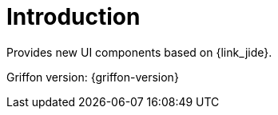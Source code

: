 
[[_introduction]]
= Introduction

Provides new UI components based on {link_jide}.

Griffon version: {griffon-version}


